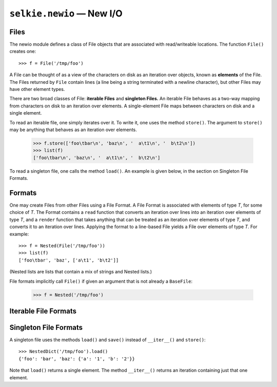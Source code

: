 
.. py:module:: selkie.newio

``selkie.newio`` — New I/O
==========================

Files
-----

The newio module defines a class of File objects that are associated with
read/writeable locations.  The function ``File()`` creates one::

   >>> f = File('/tmp/foo')

A File can be thought of as a view of the characters on disk as an
iteration over objects, known as **elements** of the File.  The Files
returned by ``File`` contain lines (a line being a string terminated
with a newline character), but other Files may have other element
types.

There are two broad classes of File: **iterable Files** and **singleton Files.**
An iterable File behaves as a two-way mapping from characters on disk
to an iteration over elements.  A single-element File maps between
characters on disk and a single element.

To read an iterable file, one simply iterates over it.  To
write it, one uses the method ``store()``.  The argument to
``store()`` may be anything that behaves as an iteration over elements.

   >>> f.store(['foo\tbar\n', 'baz\n', '  a\t1\n', '  b\t2\n'])
   >>> list(f)
   ['foo\tbar\n', 'baz\n', '  a\t1\n', '  b\t2\n']

To read a singleton file, one calls the method ``load()``.  An example
is given below, in the section on Singleton File Formats.

.. py:function:: File(filename)

   Returns an object that inherits from ``BaseFile``.
   Optional arguments are ``encoding``, ``binary``, ``format``, and ``contents``.
   *Binary* is boolean.  If *format* is provided, it is called on the
   file after opening it, and the result is returned.  The keyword
   *contents* is used to specify that the given string is to be
   interpreted as file contents rather than filename.  It is an error
   to provide both *filename* and *contents*.

.. py:class:: BaseFile

   .. py:method:: __iter__()

      Must be implemented by specializations.  Returns an iteration
      over the elements of the file.

   .. py:method:: store(contents)

      Must be implemented by specializations.  Saves *contents* to the
      file.  *Contents* should be an iteration over elements.

   .. py:method:: load()

      Iterates over the file and returns the results as a list of
      elements.

   .. py:method:: save(contents)

      A synonym for ``store(contents)``.

.. py:class:: SingletonFile

   Inherits from BaseFile.

   .. py:method:: load()

      Must be implemented by specializations.  Returns a single
      element.

   .. py:method:: save(contents)

      Must be implemented by specializations.  *Contents* should be a
      single element.

   .. py:method:: __iter__()

      Returns an iteration that contains just one element.

   .. py:method:: store(contents)

      A synonym for ``save(contents)``.


Formats
-------

One may create Files from other Files using a File Format.  A File
Format is associated with elements of type *T*, for some choice of
*T*.  The Format contains a ``read`` function that converts an iteration over
lines into an iteration over elements of type *T*, and a ``render``
function that takes anything that can be treated as an iteration over
elements of type *T*, and converts it to an iteration over lines.
Applying the format to a line-based File yields a File over elements
of type *T*.  For example::

   >>> f = Nested(File('/tmp/foo'))
   >>> list(f)
   ['foo\tbar', 'baz', ['a\t1', 'b\t2']]

(Nested lists are lists that contain a mix of strings and Nested
lists.)

File formats implicitly call ``File()`` if given an argument that is
not already a ``BaseFile``:

   >>> f = Nested('/tmp/foo')

.. py:class:: FormattedFile

   A specialization of ``BaseFile`` that is produced by applying a
   ``FileFormat`` to a file.  It contains a base file and a
   format.  Iterating over it applies the format's ``read`` function
   to the base file.  Saving *contents* to it applies the format's
   ``render`` function to *contents* and then stores the resulting lines
   in the base file.


.. py:class:: FileFormat

   A file format defines *elements* of a certain sort.

   .. py:attribute:: read

      The value is a function that takes an iteration over lines and
      returns an iteration over the elements.  Note
      that this is a *member* whose value is a function; it is not a
      bound method.

   .. py:attribute:: render

      The value is a function that is the inverse of ``read()``.  It
      takes an iteration over elements and returns an
      iteration over lines.

   .. py:method:: __call__(f)

      Apply to *f*, which is an instance of ``BaseFile``.  The return
      value is a ``FormattedFile``.


Iterable File Formats
---------------------

.. py:data:: Lines

   A file format whose elements are lines.  Its ``read`` and
   ``render`` functions are both identity functions.

.. py:data:: Records

   A file format whose elements are *records*.  A record is a list
   of strings corresponding to the tab-separated fields of a line.

.. py:data:: Tabular

   A synonym for ``Records``.

.. py:data:: Blocks

   A file format whose elements are *blocks*.  A block is a list of
   records, corresponding to groups of lines separated by empty
   lines.  Multiple empty lines represent a single separator.  That
   is, blocks cannot be empty.

.. py:data:: Dicts

   A file format whose elements are *dicts*.  The file contents are
   treated as blocks, and it is expected that each record contains
   exactly two fields (key and value); thus a block corresponds to a
   dict.

.. py:data:: ILines

   A file format whose elements are *indented lines*.  An indented
   line is a pair (*indent*, *line*), in which *indent* is an int
   indicating the number of leading spaces, and *line* is the contents
   of the line without the leading spaces and without terminating
   return/newline.

.. py:data:: Nested

   A file format whose elements are *nested blocks*.  A nested block
   is a list of contiguous lines at the same level of indentation.
   Leading spaces and terminating return/newline have been removed.
   A nested block also contains sublists representing nested blocks at
   deeper levels of indentation.



Singleton File Formats
----------------------

A singleton file uses the methods
``load()`` and ``save()`` instead of ``__iter__()`` and ``store()``::

   >>> NestedDict('/tmp/foo').load()
   {'foo': 'bar', 'baz': {'a': '1', 'b': '2'}}

Note that ``load()`` returns a single element.  The method
``__iter__()`` returns an iteration containing just that one element.


.. py:class:: LoadableFile

   A specialization of ``SingletonFile`` that is produced by applying a
   ``LoadableFormat`` to a file.  It is like ``FormattedFile``, except
   that ``load()`` and ``save()`` are taken to be basic.  The file is
   assumed to contain a single object, returned by ``load()``.
   ``__iter__()`` yields the value of ``load()``.


.. py:class:: LoadableFormat

   Like ``FileFormat``, except that its ``read()`` method should
   return (and its ``render()`` method accept) a single object, not an
   iteration.

.. py:data:: NestedDict

   A format for a file containing a *nested dict*.  A nested dict is
   like a nested block, except that lines are parsed into key-value
   pairs separated by a whitespace character and the value is a dict
   rather than a list.  A subdict at a deeper level of indentation
   must be preceded by a line containing a key but no value.
